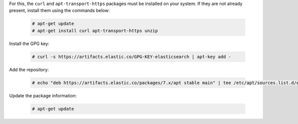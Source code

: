 .. Copyright (C) 2019 Wazuh, Inc.

For this, the ``curl`` and ``apt-transport-https`` packages must be installed on your system. If they are not already present, install them using the commands below:

  .. code-block:: console

    # apt-get update
    # apt-get install curl apt-transport-https unzip

Install the GPG key:

  .. code-block:: console

    # curl -s https://artifacts.elastic.co/GPG-KEY-elasticsearch | apt-key add -

Add the repository:

  .. code-block:: console

    # echo "deb https://artifacts.elastic.co/packages/7.x/apt stable main" | tee /etc/apt/sources.list.d/elastic-7.x.list

Update the package information:

  .. code-block:: console

    # apt-get update

.. End of add_elastic_repository.rst
